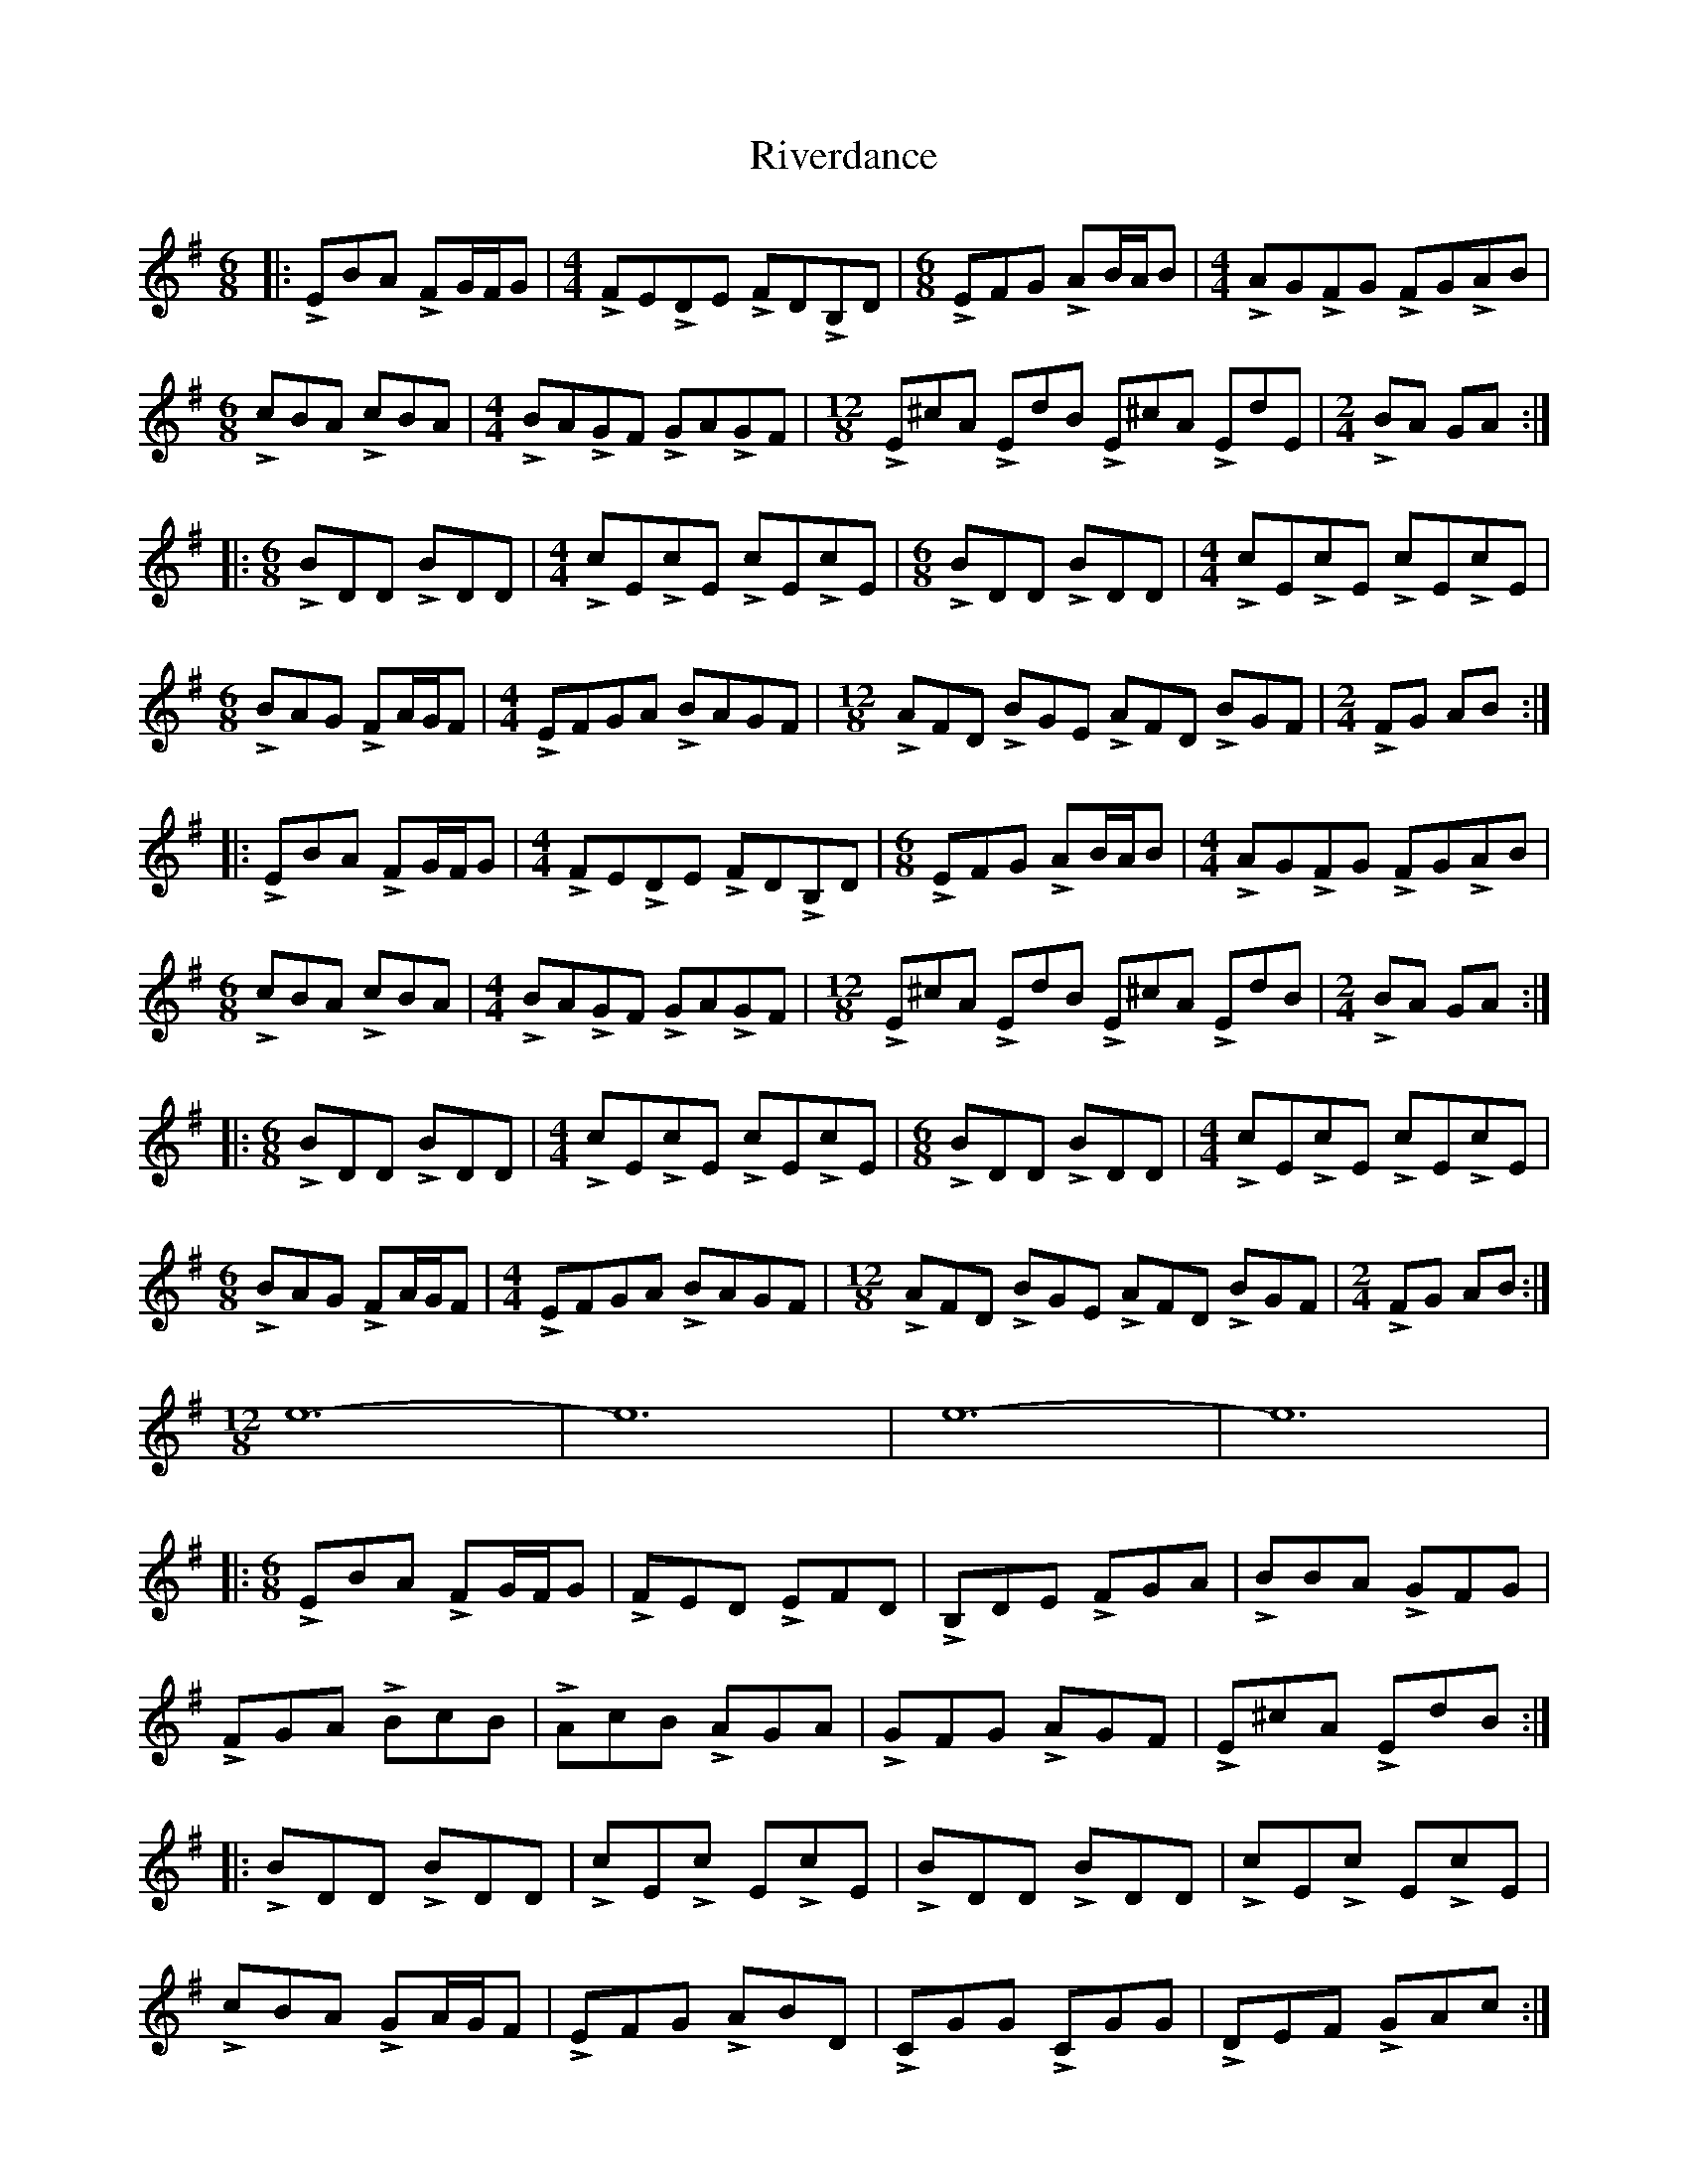 X: 34603
T: Riverdance
R: jig
M: 6/8
K: Eminor
|:LEBA LFG/F/G|[M:4/4] LFELDE LFDLB,D|[M:6/8]LEFG LAB/A/B|[M:4/4]LAGLFG LFGLAB|
[M:6/8]LcBA LcBA|[M:4/4]LBALGF LGALGF|[M:12/8]LE^cA LEdB LE^cA LEdE|[M:2/4]LBA GA:|
|:[M:6/8]LBDD LBDD|[M:4/4]LcELcE LcELcE|[M:6/8]LBDD LBDD|[M:4/4]LcELcE LcELcE|
[M:6/8]LBAG LFA/G/F|[M:4/4]LEFGA LBAGF|[M:12/8]LAFD LBGE LAFD LBGF|[M:2/4]LFG AB:|
|:LEBA LFG/F/G|[M:4/4] LFELDE LFDLB,D|[M:6/8]LEFG LAB/A/B|[M:4/4]LAGLFG LFGLAB|
[M:6/8]LcBA LcBA|[M:4/4]LBALGF LGALGF|[M:12/8]LE^cA LEdB LE^cA LEdB|[M:2/4]LBA GA:|
|:[M:6/8]LBDD LBDD|[M:4/4]LcELcE LcELcE|[M:6/8]LBDD LBDD|[M:4/4]LcELcE LcELcE|
[M:6/8]LBAG LFA/G/F|[M:4/4]LEFGA LBAGF|[M:12/8]LAFD LBGE LAFD LBGF|[M:2/4]LFG AB:|
[M:12/8]e12-|e12|e12-|e12|
|:[M:6/8]LEBA LFG/F/G|LFED LEFD|LB,DE LFGA|LBBA LGFG|
LFGA LBcB|LAcB LAGA|LGFG LAGF|LE^cA LEdB:|
|:LBDD LBDD|LcELc ELcE|LBDD LBDD|LcELc ELcE|
LcBA LGA/G/F|LEFG LABD|LCGG LCGG|LDEF LGAc:|
|:LEBA LFG/F/G|LFED LEFD|LB,DE LFGA|LB/A/BA LGFG|
LFGA LBcB|LAcB LAGA|LGFG LAGF|LE^cA LEdB:|
|:LBDD LBDD|LcELc ELcE|LBDD LBDD|LcELc ELcE|
LcBA LGA/G/F|LEFG LABD|LCDG LCDG|LDEF LGAc:|
[M:12/8]LBBB BBB LBBB BBB|LeeLe eLee Leee eee|
LbbLb bLbb Lbbb bbb|Le'e'e' Le'e'e' Le'2 zz3||

